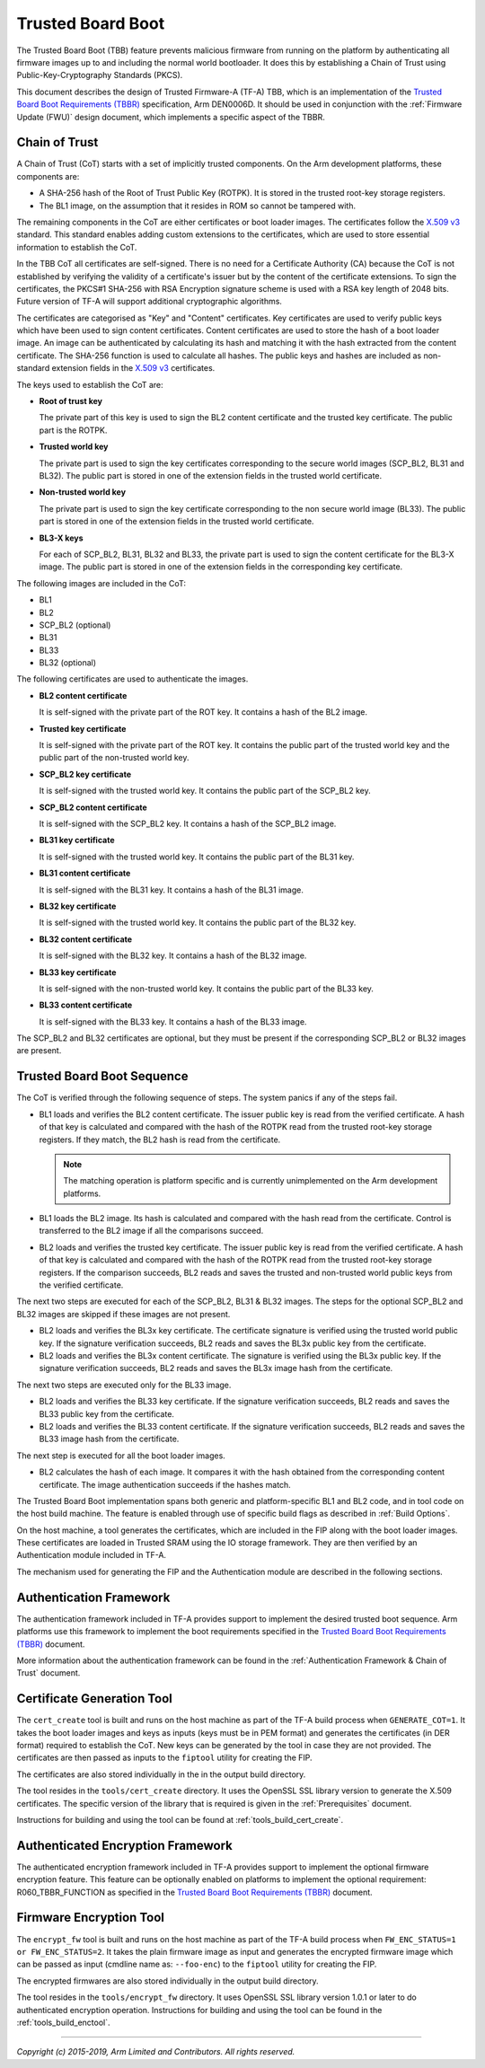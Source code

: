 Trusted Board Boot
==================

The Trusted Board Boot (TBB) feature prevents malicious firmware from running on
the platform by authenticating all firmware images up to and including the
normal world bootloader. It does this by establishing a Chain of Trust using
Public-Key-Cryptography Standards (PKCS).

This document describes the design of Trusted Firmware-A (TF-A) TBB, which is an
implementation of the `Trusted Board Boot Requirements (TBBR)`_ specification,
Arm DEN0006D. It should be used in conjunction with the
:ref:`Firmware Update (FWU)` design document, which implements a specific aspect
of the TBBR.

Chain of Trust
--------------

A Chain of Trust (CoT) starts with a set of implicitly trusted components. On
the Arm development platforms, these components are:

-  A SHA-256 hash of the Root of Trust Public Key (ROTPK). It is stored in the
   trusted root-key storage registers.

-  The BL1 image, on the assumption that it resides in ROM so cannot be
   tampered with.

The remaining components in the CoT are either certificates or boot loader
images. The certificates follow the `X.509 v3`_ standard. This standard
enables adding custom extensions to the certificates, which are used to store
essential information to establish the CoT.

In the TBB CoT all certificates are self-signed. There is no need for a
Certificate Authority (CA) because the CoT is not established by verifying the
validity of a certificate's issuer but by the content of the certificate
extensions. To sign the certificates, the PKCS#1 SHA-256 with RSA Encryption
signature scheme is used with a RSA key length of 2048 bits. Future version of
TF-A will support additional cryptographic algorithms.

The certificates are categorised as "Key" and "Content" certificates. Key
certificates are used to verify public keys which have been used to sign content
certificates. Content certificates are used to store the hash of a boot loader
image. An image can be authenticated by calculating its hash and matching it
with the hash extracted from the content certificate. The SHA-256 function is
used to calculate all hashes. The public keys and hashes are included as
non-standard extension fields in the `X.509 v3`_ certificates.

The keys used to establish the CoT are:

-  **Root of trust key**

   The private part of this key is used to sign the BL2 content certificate and
   the trusted key certificate. The public part is the ROTPK.

-  **Trusted world key**

   The private part is used to sign the key certificates corresponding to the
   secure world images (SCP_BL2, BL31 and BL32). The public part is stored in
   one of the extension fields in the trusted world certificate.

-  **Non-trusted world key**

   The private part is used to sign the key certificate corresponding to the
   non secure world image (BL33). The public part is stored in one of the
   extension fields in the trusted world certificate.

-  **BL3-X keys**

   For each of SCP_BL2, BL31, BL32 and BL33, the private part is used to
   sign the content certificate for the BL3-X image. The public part is stored
   in one of the extension fields in the corresponding key certificate.

The following images are included in the CoT:

-  BL1
-  BL2
-  SCP_BL2 (optional)
-  BL31
-  BL33
-  BL32 (optional)

The following certificates are used to authenticate the images.

-  **BL2 content certificate**

   It is self-signed with the private part of the ROT key. It contains a hash
   of the BL2 image.

-  **Trusted key certificate**

   It is self-signed with the private part of the ROT key. It contains the
   public part of the trusted world key and the public part of the non-trusted
   world key.

-  **SCP_BL2 key certificate**

   It is self-signed with the trusted world key. It contains the public part of
   the SCP_BL2 key.

-  **SCP_BL2 content certificate**

   It is self-signed with the SCP_BL2 key. It contains a hash of the SCP_BL2
   image.

-  **BL31 key certificate**

   It is self-signed with the trusted world key. It contains the public part of
   the BL31 key.

-  **BL31 content certificate**

   It is self-signed with the BL31 key. It contains a hash of the BL31 image.

-  **BL32 key certificate**

   It is self-signed with the trusted world key. It contains the public part of
   the BL32 key.

-  **BL32 content certificate**

   It is self-signed with the BL32 key. It contains a hash of the BL32 image.

-  **BL33 key certificate**

   It is self-signed with the non-trusted world key. It contains the public
   part of the BL33 key.

-  **BL33 content certificate**

   It is self-signed with the BL33 key. It contains a hash of the BL33 image.

The SCP_BL2 and BL32 certificates are optional, but they must be present if the
corresponding SCP_BL2 or BL32 images are present.

Trusted Board Boot Sequence
---------------------------

The CoT is verified through the following sequence of steps. The system panics
if any of the steps fail.

-  BL1 loads and verifies the BL2 content certificate. The issuer public key is
   read from the verified certificate. A hash of that key is calculated and
   compared with the hash of the ROTPK read from the trusted root-key storage
   registers. If they match, the BL2 hash is read from the certificate.

   .. note::
      The matching operation is platform specific and is currently
      unimplemented on the Arm development platforms.

-  BL1 loads the BL2 image. Its hash is calculated and compared with the hash
   read from the certificate. Control is transferred to the BL2 image if all
   the comparisons succeed.

-  BL2 loads and verifies the trusted key certificate. The issuer public key is
   read from the verified certificate. A hash of that key is calculated and
   compared with the hash of the ROTPK read from the trusted root-key storage
   registers. If the comparison succeeds, BL2 reads and saves the trusted and
   non-trusted world public keys from the verified certificate.

The next two steps are executed for each of the SCP_BL2, BL31 & BL32 images.
The steps for the optional SCP_BL2 and BL32 images are skipped if these images
are not present.

-  BL2 loads and verifies the BL3x key certificate. The certificate signature
   is verified using the trusted world public key. If the signature
   verification succeeds, BL2 reads and saves the BL3x public key from the
   certificate.

-  BL2 loads and verifies the BL3x content certificate. The signature is
   verified using the BL3x public key. If the signature verification succeeds,
   BL2 reads and saves the BL3x image hash from the certificate.

The next two steps are executed only for the BL33 image.

-  BL2 loads and verifies the BL33 key certificate. If the signature
   verification succeeds, BL2 reads and saves the BL33 public key from the
   certificate.

-  BL2 loads and verifies the BL33 content certificate. If the signature
   verification succeeds, BL2 reads and saves the BL33 image hash from the
   certificate.

The next step is executed for all the boot loader images.

-  BL2 calculates the hash of each image. It compares it with the hash obtained
   from the corresponding content certificate. The image authentication succeeds
   if the hashes match.

The Trusted Board Boot implementation spans both generic and platform-specific
BL1 and BL2 code, and in tool code on the host build machine. The feature is
enabled through use of specific build flags as described in
:ref:`Build Options`.

On the host machine, a tool generates the certificates, which are included in
the FIP along with the boot loader images. These certificates are loaded in
Trusted SRAM using the IO storage framework. They are then verified by an
Authentication module included in TF-A.

The mechanism used for generating the FIP and the Authentication module are
described in the following sections.

Authentication Framework
------------------------

The authentication framework included in TF-A provides support to implement
the desired trusted boot sequence. Arm platforms use this framework to
implement the boot requirements specified in the
`Trusted Board Boot Requirements (TBBR)`_ document.

More information about the authentication framework can be found in the
:ref:`Authentication Framework & Chain of Trust` document.

Certificate Generation Tool
---------------------------

The ``cert_create`` tool is built and runs on the host machine as part of the
TF-A build process when ``GENERATE_COT=1``. It takes the boot loader images
and keys as inputs (keys must be in PEM format) and generates the
certificates (in DER format) required to establish the CoT. New keys can be
generated by the tool in case they are not provided. The certificates are then
passed as inputs to the ``fiptool`` utility for creating the FIP.

The certificates are also stored individually in the in the output build
directory.

The tool resides in the ``tools/cert_create`` directory. It uses the OpenSSL SSL
library version to generate the X.509 certificates. The specific version of the
library that is required is given in the :ref:`Prerequisites` document.

Instructions for building and using the tool can be found at
:ref:`tools_build_cert_create`.

Authenticated Encryption Framework
----------------------------------

The authenticated encryption framework included in TF-A provides support to
implement the optional firmware encryption feature. This feature can be
optionally enabled on platforms to implement the optional requirement:
R060_TBBR_FUNCTION as specified in the `Trusted Board Boot Requirements (TBBR)`_
document.

Firmware Encryption Tool
------------------------

The ``encrypt_fw`` tool is built and runs on the host machine as part of the
TF-A build process when ``FW_ENC_STATUS=1 or FW_ENC_STATUS=2``. It takes the
plain firmware image as input and generates the encrypted firmware image
which can be passed as input (cmdline name as: ``--foo-enc``) to the ``fiptool``
utility for creating the FIP.

The encrypted firmwares are also stored individually in the output build
directory.

The tool resides in the ``tools/encrypt_fw`` directory. It uses OpenSSL SSL
library version 1.0.1 or later to do authenticated encryption operation.
Instructions for building and using the tool can be found in the
:ref:`tools_build_enctool`.

--------------

*Copyright (c) 2015-2019, Arm Limited and Contributors. All rights reserved.*

.. _X.509 v3: https://tools.ietf.org/rfc/rfc5280.txt
.. _Trusted Board Boot Requirements (TBBR): https://developer.arm.com/docs/den0006/latest/trusted-board-boot-requirements-client-tbbr-client-armv8-a
